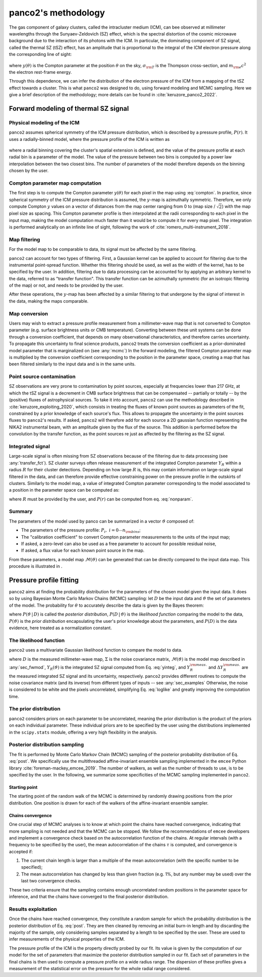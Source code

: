 panco2's methodology
********************

The gas component of galaxy clusters, called the intracluster medium (ICM), can bee observed at millimeter wavelengths through the Sunyaev-Zeldovich (SZ) effect, which is the spectral distortion of the cosmic microwave background due to the interaction of its photons with the ICM.
In particular, the dominating component of SZ signal, called the thermal SZ (tSZ) effect, has an amplitude that is proportional to the integral of the ICM electron pressure along the corresponding line of sight:

    .. math:: y(\theta) = \frac{\sigma_{\rm T}}{m_{\rm e} c^2} \int_{\rm LoS(\theta)} P_{\rm e} \; {\rm d}l,
       :label: compton

where :math:`y(\theta)` is the Compton parameter at the position :math:`\theta` on the sky, :math:`\sigma_{\rm T}` is the Thompson cross-section, and :math:`m_{\rm e} c^2` the electron rest-frame energy.

Through this dependence, we can infer the distribution of the electron pressure of the ICM from a mapping of the tSZ effect towards a cluster.
This is what ``panco2`` was designed to do, using forward modeling and MCMC sampling.
Here we give a brief description of the methodology; more details can be found in :cite:`keruzore_panco2_2022`.

.. _sec_fwmod:

Forward modeling of thermal SZ signal
=====================================

Physical modeling of the ICM
----------------------------

``panco2`` assumes spherical symmetry of the ICM pressure distribution, which is described by a pressure profile, :math:`P(r)`.
It uses a radially-binned model, where the pressure profile of the ICM is written as

    .. math:: P(R_i < r < R_{i+1}) = P_i \left(\frac{r}{R_i}\right)^{-\alpha_i},
       :label: nonparam

where a radial binning covering the cluster's spatial extension is defined, and the value of the pressure profile at each radial bin is a parameter of the model.
The value of the pressure between two bins is computed by a power law interpolation between the two closest bins.  The number of parameters of the model therefore depends on the binning chosen by the user.

Compton parameter map computation
---------------------------------

The first step is to compute the Compton parameter :math:`y(\theta)` for each pixel in the map using :eq:`compton`.
In practice, since spherical symmetry of the ICM pressure distribution is assumed, the :math:`y`-map is azimuthally symmetric.
Therefore, we only compute Compton :math:`y` values on a vector of distances from the map center ranging from 0 to (map size / :math:`\sqrt{2}`) with the map pixel size as spacing.
This Compton parameter profile is then interpolated at the radii corresponding to each pixel in the input map, making the model computation much faster than it would be to compute it for every map pixel.
The integration is performed analytically on an infinite line of sight, following the work of :cite:`romero_multi-instrument_2018`.


.. _transfer_fct:

Map filtering
-------------

For the model map to be comparable to data, its signal must be affected by the same filtering.

``panco2`` can account for two types of filtering.
First, a Gaussian kernel can be applied to account for filtering due to the instrumental point-spread function.
Whether this filtering should be used, as well as the width of the kernel, has to be specified by the user.
In addition, filtering due to data processing can be accounted for by applying an arbitrary kernel to the data, referred to as "transfer function".
This transfer function can be azimuthally symmetric (for an isotropic filtering of the map) or not, and needs to be provided by the user.

After these operations, the :math:`y`-map has been affected by a similar filtering to that undergone by the signal of interest in the data, making the maps comparable.

Map conversion
--------------

Users may wish to extract a pressure profile measurement from a millimeter-wave map that is not converted to Compton parameter (e.g. surface brightness units or CMB temperature).
Converting between these unit systems can be done through a conversion coefficient, that depends on many observational characteristics, and therefore carries uncertainty.
To propagate this uncertainty to final science products, ``panco2`` treats the conversion coefficient as a prior-dominated model parameter that is marginalized on (see :any:`mcmc`)
In the forward modeling, the filtered Compton parameter map is multiplied by the conversion coefficient corresponding to the position in the parameter space, creating a map that has been filtered similarly to the input data and is in the same units.


Point source contamination
--------------------------

SZ observations are very prone to contamination by point sources, especially at frequencies lower than 217 GHz, at which the tSZ signal is a decrement in CMB surface brightness that can be compensated -- partially or totally -- by the (positive) fluxes of astrophysical sources.
To take it into account, ``panco2`` can use the methodology described in :cite:`keruzore_exploiting_2020`, which consists in treating the fluxes of known point sources as parameters of the fit, constrained by a prior knowledge of each source's flux.
This allows to propagate the uncertainty in the point sources fluxes to ``panco2``'s results.
If asked, ``panco2`` will therefore add for each source a 2D gaussian function representing the NIKA2 instrumental beam, with an amplitude given by the flux of the source. 
This addition is performed before the convolution by the transfer function, as the point sources re just as affected by the filtering as the SZ signal.

Integrated signal
-----------------

Large-scale signal is often missing from SZ observations because of the filtering due to data processing (see :any:`transfer_fct`).
SZ cluster surveys often release measurement of the integrated Compton parameter :math:`Y_R` within a radius :math:`R` for their cluster detections.
Depending on how large :math:`R` is, this may contain information on large-scale signal filtered in the data, and can therefore provide effective constraining power on the pressure profile in the outskirts of clusters.
Similarly to the model map, a value of integrated Compton parameter corresponding to the model associated to a position in the parameter space can be computed as:

.. math:: Y_R = 4\pi\frac{\sigma_\mathrm{T}}{m_e c^2} \int_0^R r^2 P(r) \,\mathrm{d}r
   :label: yinteg

where :math:`R` must be provided by the user, and :math:`P(r)` can be computed from eq. :eq:`nonparam`.

Summary
-------

The parameters of the model used by panco can be summarized in a vector :math:`\vartheta` composed of:

- The parameters of the pressure profile: :math:`P_i,\; i = 0 \cdots n_{\rm bins}`;
- The "calibration coefficient" to convert Compton parameter measurements to the units of the input map;
- If asked, a zero-level can also be used as a free parameter to account for possible
  residual noise,
- If asked, a flux value for each known point source in the map.

From these parameters, a model map :math:`\mathcal{M}(\vartheta)` can be generated that can be directly compared to the input data map.
This procedure is illustrated in |fig_fwmod|.

.. |fig_fwmod| image:: fwmod.pdf
  :width: 400
  :alt: this figure





.. _mcmc:

Pressure profile fitting
========================

``panco2`` aims at finding the probability distribution for the parameters of the chosen model given the input data.
It does so by using Bayesian Monte Carlo Markov Chains (MCMC) sampling: let :math:`D` be the input data and :math:`\vartheta` the set of parameters of the model.
The probability for :math:`\theta` to accurately describe the data is given by the Bayes theorem:

.. math:: P(\vartheta \,|\, D) = \frac{P(D \,|\, \vartheta) \, P(\vartheta)}{P(D)},
   :label: post

where :math:`P(\vartheta \,|\, D)` is called the *posterior distribution*, :math:`P(D \,|\, \vartheta)` is the *likelihood function* comparing the model to the data, :math:`P(\vartheta)` is the *prior distribution* encapsulating the user's prior knowledge about the parameters, and :math:`P(D)` is the data evidence, here treated as a normalization constant.

The likelihood function
-----------------------

``panco2`` uses a multivariate Gaussian likelihood function to compare the model to data.

.. math:: 
   \mathrm{log} \, \mathcal{L}(\vartheta) &= \mathrm{log} \, P(D \, | \, \vartheta) \\
      &= - \frac{1}{2} \left(D - \mathcal{M}(\vartheta)\right)^{\rm T} \Sigma^{-1} \left(D - \mathcal{M}(\vartheta)\right)
	  - \frac{1}{2} \left(\frac{Y_R^{\rm meas.} - Y_R(\vartheta)}{\Delta Y_R^{\rm meas.}}\right)^2
   :label: loglike

where :math:`D` is the measured millimeter-wave map, :math:`\Sigma` is the noise covariance matrix, :math:`\mathcal{M}(\vartheta)` is the model map described in :any:`sec_fwmod`, :math:`Y_R(\vartheta)` is the integrated SZ signal computed from Eq. :eq:`yinteg`, and :math:`Y_R^{\rm meas.}` and :math:`\Delta Y_R^{\rm meas.}` are the measured integrated SZ signal and its uncertainty, respectively.
``panco2`` provides different routines to compute the noise covariance matrix (and its inverse) from different types of inputs -- see :any:`sec_examples`
Otherwise, the noise is considered to be white and the pixels uncorrelated, simplifying Eq. :eq:`loglike` and greatly improving the computation time.


The prior distribution
----------------------

``panco2`` considers priors on each parameter to be uncorrelated, meaning the prior distribution is the product of the priors on each individual parameter.
These individual priors are to be specified by the user using the distributions implemented in the ``scipy.stats`` module, offering a very high flexibility in the analysis.


Posterior distribution sampling
-------------------------------

The fit is performed by Monte Carlo Markov Chain (MCMC) sampling of the posterior probability distribution of Eq. :eq:`post`.
We specifically use the multithreaded affine-invariant ensemble sampling implemented in the ``emcee`` Python library :cite:`foreman-mackey_emcee_2019`.
The number of walkers, as well as the number of threads to use, is to be specified by the user.
In the following, we summarize some specificities of the MCMC sampling implemented in ``panco2``.

Starting point
^^^^^^^^^^^^^^

The starting point of the random walk of the MCMC is determined by randomly drawing positions from the prior distribution.
One position is drawn for each of the walkers of the affine-invariant ensemble sampler.

Chains convergence
^^^^^^^^^^^^^^^^^^

One crucial step of MCMC analyses is to know at which point the chains have reached convergence, indicating that more sampling is not needed and that the MCMC can be stopped.
We follow the recommendations of ``emcee`` developers and implement a convergence check based on the autocorrelation function of the chains.
At regular intervals (with a frequency to be specified by the user), the mean autocorrelation of the chains :math:`\tau` is computed, and convergence is accepted if:

#. The current chain length is larger than a multiple of the mean autocorrelation (with the specific number to be specified);

#. The mean autocorrelation has changed by less than given fraction (e.g. 1%, but any number may be used) over the last two convergence checks.

These two criteria ensure that the sampling contains enough uncorrelated random positions in the parameter space for inference, and that the chains have converged to the final posterior distribution.

Results exploitation
--------------------

Once the chains have reached convergence, they constitute a random sample for which the probability distribution is the posterior distribution of Eq. :eq:`post`.
They are then cleaned by removing an initial burn-in length and by discarding the majority of the sample, only considering samples separated by a length to be specified by the user.
These are used to infer measurements of the physical properties of the ICM.

The pressure profile of the ICM is the property directly probed by our fit.
Its value is given by the computation of our model for the set of parameters that maximize the posterior distribution sampled in our fit.
Each set of parameters in the final chains is then used to compute a pressure profile on a wide radius range.
The dispersion of these profiles gives a measurement of the statistical error on the pressure for the whole radial range considered.